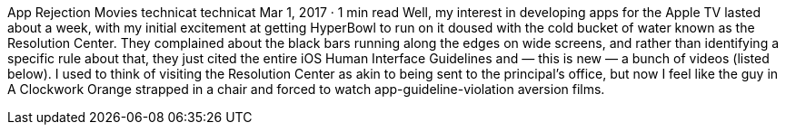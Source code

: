 App Rejection Movies
technicat
technicat
Mar 1, 2017 · 1 min read
Well, my interest in developing apps for the Apple TV lasted about a week, with my initial excitement at getting HyperBowl to run on it doused with the cold bucket of water known as the Resolution Center. They complained about the black bars running along the edges on wide screens, and rather than identifying a specific rule about that, they just cited the entire iOS Human Interface Guidelines and — this is new — a bunch of videos (listed below). I used to think of visiting the Resolution Center as akin to being sent to the principal’s office, but now I feel like the guy in A Clockwork Orange strapped in a chair and forced to watch app-guideline-violation aversion films.

